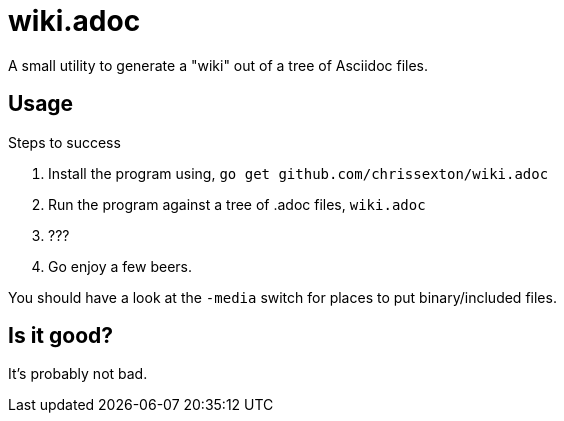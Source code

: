 = wiki.adoc
:icons: font

A small utility to generate a "wiki" out of a tree of Asciidoc files.

== Usage

.Steps to success
. Install the program using, `go get github.com/chrissexton/wiki.adoc`
. Run the program against a tree of .adoc files, `wiki.adoc`
. ???
. Go enjoy a few beers.

You should have a look at the `-media` switch for places to put binary/included files.

== Is it good?

It's probably not bad.
